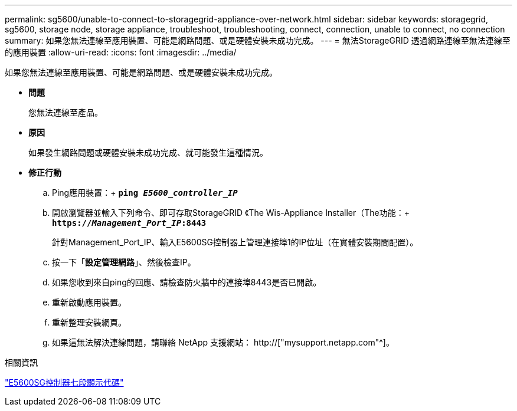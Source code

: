 ---
permalink: sg5600/unable-to-connect-to-storagegrid-appliance-over-network.html 
sidebar: sidebar 
keywords: storagegrid, sg5600, storage node, storage appliance, troubleshoot, troubleshooting, connect, connection, unable to connect, no connection 
summary: 如果您無法連線至應用裝置、可能是網路問題、或是硬體安裝未成功完成。 
---
= 無法StorageGRID 透過網路連線至無法連線至的應用裝置
:allow-uri-read: 
:icons: font
:imagesdir: ../media/


[role="lead"]
如果您無法連線至應用裝置、可能是網路問題、或是硬體安裝未成功完成。

* *問題*
+
您無法連線至產品。

* *原因*
+
如果發生網路問題或硬體安裝未成功完成、就可能發生這種情況。

* *修正行動*
+
.. Ping應用裝置：+
`*ping _E5600_controller_IP_*`
.. 開啟瀏覽器並輸入下列命令、即可存取StorageGRID 《The Wis-Appliance Installer（The功能：+
`*https://_Management_Port_IP_:8443*`
+
針對Management_Port_IP、輸入E5600SG控制器上管理連接埠1的IP位址（在實體安裝期間配置）。

.. 按一下「*設定管理網路*」、然後檢查IP。
.. 如果您收到來自ping的回應、請檢查防火牆中的連接埠8443是否已開啟。
.. 重新啟動應用裝置。
.. 重新整理安裝網頁。
.. 如果這無法解決連線問題，請聯絡 NetApp 支援網站： http://["mysupport.netapp.com"^]。




.相關資訊
link:e5600sg-controller-seven-segment-display-codes.html["E5600SG控制器七段顯示代碼"]
